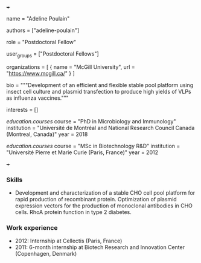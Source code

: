 +++
# Display name
name = "Adeline Poulain"

# Username (this should match the folder name)
authors = ["adeline-poulain"]

# Lab position or title
role = "Postdoctoral Fellow"

# Organizational group(s) that the user belongs to. Refer to the 'user_groups'
# variable located at /content/people/people.org for valid options.
user_groups = ["Postdoctoral Fellows"]

# List any organizations in the format [ {name="org1", url="url1"}, ... ]
organizations = [ { name = "McGill University", url = "https://www.mcgill.ca/" } ]

bio = """Development of an efficient and flexible stable pool platform using
insect cell culture and plasmid transfection to produce high yields of VLPs as
influenza vaccines."""

# List any interests in the format ["interest1", "interest2"]
interests = []

# Education 
[[education.courses]]
  course = "PhD in Microbiology and Immunology"
  institution = "Université de Montréal and National Research Council Canada (Montreal, Canada)"
  year = 2018

[[education.courses]]
  course = "MSc in Biotechnology R&D"
  institution = "Université Pierre et Marie Curie (Paris, France)"
  year = 2012
  
# Social/Academic Networking
# none
+++

*** Skills
- Development and characterization of a stable CHO cell pool platform for rapid
  production of recombinant protein. Optimization of plasmid expression vectors
  for the production of monoclonal antibodies in CHO cells. RhoA protein
  function in type 2 diabetes.

*** Work experience
- 2012: Internship at Cellectis (Paris, France)
- 2011: 6-month internship at Biotech Research and Innovation Center (Copenhagen, Denmark)
